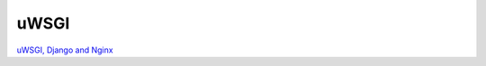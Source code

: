 uWSGI
=====

`uWSGI, Django and Nginx <http://uwsgi-docs.readthedocs.org/en/latest/tutorials/Django_and_nginx.html>`_
